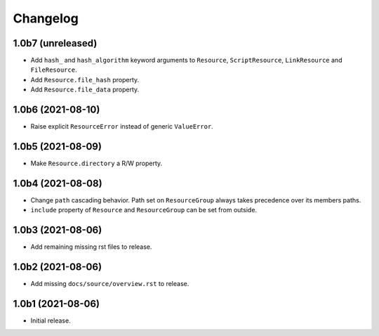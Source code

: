 Changelog
=========

1.0b7 (unreleased)
------------------

- Add ``hash_`` and ``hash_algorithm`` keyword arguments to ``Resource``,
  ``ScriptResource``, ``LinkResource`` and ``FileResource``.

- Add ``Resource.file_hash`` property.

- Add ``Resource.file_data`` property.


1.0b6 (2021-08-10)
------------------

- Raise explicit ``ResourceError`` instead of generic ``ValueError``.


1.0b5 (2021-08-09)
------------------

- Make ``Resource.directory`` a R/W property.


1.0b4 (2021-08-08)
------------------

- Change ``path`` cascading behavior. Path set on ``ResourceGroup`` always takes
  precedence over its members paths.

- ``include`` property of ``Resource`` and ``ResourceGroup`` can be set from
  outside.


1.0b3 (2021-08-06)
------------------

- Add remaining missing rst files to release.


1.0b2 (2021-08-06)
------------------

- Add missing ``docs/source/overview.rst`` to release.


1.0b1 (2021-08-06)
------------------

- Initial release.
